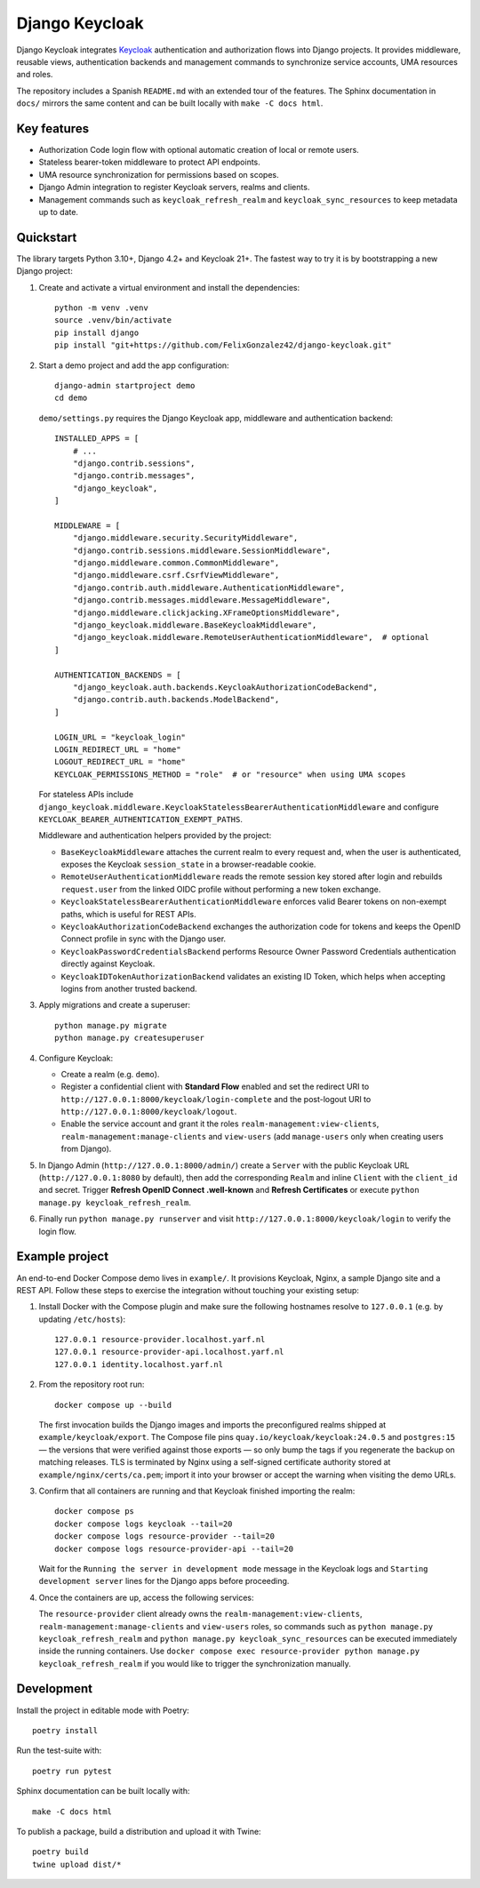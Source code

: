 ==============
Django Keycloak
==============

Django Keycloak integrates `Keycloak <https://www.keycloak.org/>`_ authentication
and authorization flows into Django projects. It provides middleware, reusable
views, authentication backends and management commands to synchronize service
accounts, UMA resources and roles.

The repository includes a Spanish ``README.md`` with an extended tour of the
features. The Sphinx documentation in ``docs/`` mirrors the same content and can
be built locally with ``make -C docs html``.

Key features
============

* Authorization Code login flow with optional automatic creation of local or
  remote users.
* Stateless bearer-token middleware to protect API endpoints.
* UMA resource synchronization for permissions based on scopes.
* Django Admin integration to register Keycloak servers, realms and clients.
* Management commands such as ``keycloak_refresh_realm`` and
  ``keycloak_sync_resources`` to keep metadata up to date.

Quickstart
==========

The library targets Python 3.10+, Django 4.2+ and Keycloak 21+. The fastest way
to try it is by bootstrapping a new Django project:

1. Create and activate a virtual environment and install the dependencies::

      python -m venv .venv
      source .venv/bin/activate
      pip install django
      pip install "git+https://github.com/FelixGonzalez42/django-keycloak.git"

2. Start a demo project and add the app configuration::

      django-admin startproject demo
      cd demo

   ``demo/settings.py`` requires the Django Keycloak app, middleware and
   authentication backend::

      INSTALLED_APPS = [
          # ...
          "django.contrib.sessions",
          "django.contrib.messages",
          "django_keycloak",
      ]

      MIDDLEWARE = [
          "django.middleware.security.SecurityMiddleware",
          "django.contrib.sessions.middleware.SessionMiddleware",
          "django.middleware.common.CommonMiddleware",
          "django.middleware.csrf.CsrfViewMiddleware",
          "django.contrib.auth.middleware.AuthenticationMiddleware",
          "django.contrib.messages.middleware.MessageMiddleware",
          "django.middleware.clickjacking.XFrameOptionsMiddleware",
          "django_keycloak.middleware.BaseKeycloakMiddleware",
          "django_keycloak.middleware.RemoteUserAuthenticationMiddleware",  # optional
      ]

      AUTHENTICATION_BACKENDS = [
          "django_keycloak.auth.backends.KeycloakAuthorizationCodeBackend",
          "django.contrib.auth.backends.ModelBackend",
      ]

      LOGIN_URL = "keycloak_login"
      LOGIN_REDIRECT_URL = "home"
      LOGOUT_REDIRECT_URL = "home"
      KEYCLOAK_PERMISSIONS_METHOD = "role"  # or "resource" when using UMA scopes

   For stateless APIs include
   ``django_keycloak.middleware.KeycloakStatelessBearerAuthenticationMiddleware``
   and configure ``KEYCLOAK_BEARER_AUTHENTICATION_EXEMPT_PATHS``.

   Middleware and authentication helpers provided by the project:

   * ``BaseKeycloakMiddleware`` attaches the current realm to every request
     and, when the user is authenticated, exposes the Keycloak
     ``session_state`` in a browser-readable cookie.
   * ``RemoteUserAuthenticationMiddleware`` reads the remote session key stored
     after login and rebuilds ``request.user`` from the linked OIDC profile
     without performing a new token exchange.
   * ``KeycloakStatelessBearerAuthenticationMiddleware`` enforces valid Bearer
     tokens on non-exempt paths, which is useful for REST APIs.
   * ``KeycloakAuthorizationCodeBackend`` exchanges the authorization code for
     tokens and keeps the OpenID Connect profile in sync with the Django user.
   * ``KeycloakPasswordCredentialsBackend`` performs Resource Owner Password
     Credentials authentication directly against Keycloak.
   * ``KeycloakIDTokenAuthorizationBackend`` validates an existing ID Token,
     which helps when accepting logins from another trusted backend.

3. Apply migrations and create a superuser::

      python manage.py migrate
      python manage.py createsuperuser

4. Configure Keycloak:

   * Create a realm (e.g. ``demo``).
   * Register a confidential client with **Standard Flow** enabled and set the
     redirect URI to ``http://127.0.0.1:8000/keycloak/login-complete`` and the
     post-logout URI to ``http://127.0.0.1:8000/keycloak/logout``.
   * Enable the service account and grant it the roles
     ``realm-management:view-clients``, ``realm-management:manage-clients`` and
     ``view-users`` (add ``manage-users`` only when creating users from Django).

5. In Django Admin (``http://127.0.0.1:8000/admin/``) create a ``Server`` with
   the public Keycloak URL (``http://127.0.0.1:8080`` by default), then add the
   corresponding ``Realm`` and inline ``Client`` with the ``client_id`` and
   secret. Trigger **Refresh OpenID Connect .well-known** and
   **Refresh Certificates** or execute ``python manage.py keycloak_refresh_realm``.

6. Finally run ``python manage.py runserver`` and visit
   ``http://127.0.0.1:8000/keycloak/login`` to verify the login flow.

Example project
===============

An end-to-end Docker Compose demo lives in ``example/``. It provisions Keycloak,
Nginx, a sample Django site and a REST API. Follow these steps to exercise the
integration without touching your existing setup:

1. Install Docker with the Compose plugin and make sure the following hostnames
   resolve to ``127.0.0.1`` (e.g. by updating ``/etc/hosts``)::

       127.0.0.1 resource-provider.localhost.yarf.nl
       127.0.0.1 resource-provider-api.localhost.yarf.nl
       127.0.0.1 identity.localhost.yarf.nl

2. From the repository root run::

       docker compose up --build

   The first invocation builds the Django images and imports the preconfigured
   realms shipped at ``example/keycloak/export``. The Compose file pins
   ``quay.io/keycloak/keycloak:24.0.5`` and ``postgres:15`` — the versions that
   were verified against those exports — so only bump the tags if you regenerate
   the backup on matching releases. TLS is terminated by Nginx using a
   self-signed certificate authority stored at
   ``example/nginx/certs/ca.pem``; import it into your browser or accept the
   warning when visiting the demo URLs.

3. Confirm that all containers are running and that Keycloak finished importing
   the realm::

       docker compose ps
       docker compose logs keycloak --tail=20
       docker compose logs resource-provider --tail=20
       docker compose logs resource-provider-api --tail=20

   Wait for the ``Running the server in development mode`` message in the
   Keycloak logs and ``Starting development server`` lines for the Django apps
   before proceeding.

4. Once the containers are up, access the following services:

   ================== =============================================== ============ ===========
   Service            URL                                             Username     Password
   ================== =============================================== ============ ===========
   Web application    ``https://resource-provider.localhost.yarf.nl/`` ``testuser`` ``password``
   Django admin       ``https://resource-provider.localhost.yarf.nl/admin/`` ``admin`` ``password``
   Protected API      ``https://resource-provider-api.localhost.yarf.nl/`` ``admin`` ``password``
   Keycloak console   ``https://identity.localhost.yarf.nl/``          ``admin``   ``admin``
   ================== =============================================== ============ ===========

   The ``resource-provider`` client already owns the
   ``realm-management:view-clients``, ``realm-management:manage-clients`` and
   ``view-users`` roles, so commands such as ``python manage.py
   keycloak_refresh_realm`` and ``python manage.py keycloak_sync_resources`` can
   be executed immediately inside the running containers. Use
   ``docker compose exec resource-provider python manage.py keycloak_refresh_realm``
   if you would like to trigger the synchronization manually.

Development
===========

Install the project in editable mode with Poetry::

   poetry install

Run the test-suite with::

   poetry run pytest

Sphinx documentation can be built locally with::

   make -C docs html

To publish a package, build a distribution and upload it with Twine::

   poetry build
   twine upload dist/*
